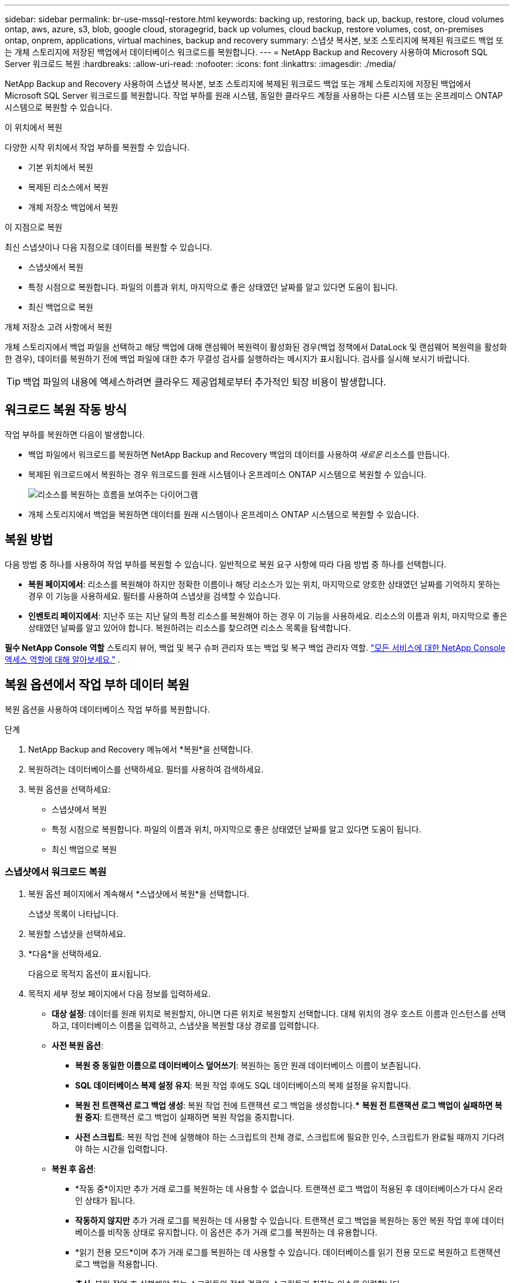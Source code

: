 ---
sidebar: sidebar 
permalink: br-use-mssql-restore.html 
keywords: backing up, restoring, back up, backup, restore, cloud volumes ontap, aws, azure, s3, blob, google cloud, storagegrid, back up volumes, cloud backup, restore volumes, cost, on-premises ontap, onprem, applications, virtual machines, backup and recovery 
summary: 스냅샷 복사본, 보조 스토리지에 복제된 워크로드 백업 또는 개체 스토리지에 저장된 백업에서 데이터베이스 워크로드를 복원합니다. 
---
= NetApp Backup and Recovery 사용하여 Microsoft SQL Server 워크로드 복원
:hardbreaks:
:allow-uri-read: 
:nofooter: 
:icons: font
:linkattrs: 
:imagesdir: ./media/


[role="lead"]
NetApp Backup and Recovery 사용하여 스냅샷 복사본, 보조 스토리지에 복제된 워크로드 백업 또는 개체 스토리지에 저장된 백업에서 Microsoft SQL Server 워크로드를 복원합니다.  작업 부하를 원래 시스템, 동일한 클라우드 계정을 사용하는 다른 시스템 또는 온프레미스 ONTAP 시스템으로 복원할 수 있습니다.

.이 위치에서 복원
다양한 시작 위치에서 작업 부하를 복원할 수 있습니다.

* 기본 위치에서 복원
* 복제된 리소스에서 복원
* 개체 저장소 백업에서 복원


.이 지점으로 복원
최신 스냅샷이나 다음 지점으로 데이터를 복원할 수 있습니다.

* 스냅샷에서 복원
* 특정 시점으로 복원합니다.  파일의 이름과 위치, 마지막으로 좋은 상태였던 날짜를 알고 있다면 도움이 됩니다.
* 최신 백업으로 복원


.개체 저장소 고려 사항에서 복원
개체 스토리지에서 백업 파일을 선택하고 해당 백업에 대해 랜섬웨어 복원력이 활성화된 경우(백업 정책에서 DataLock 및 랜섬웨어 복원력을 활성화한 경우), 데이터를 복원하기 전에 백업 파일에 대한 추가 무결성 검사를 실행하라는 메시지가 표시됩니다.  검사를 실시해 보시기 바랍니다.


TIP: 백업 파일의 내용에 액세스하려면 클라우드 제공업체로부터 추가적인 퇴장 비용이 발생합니다.



== 워크로드 복원 작동 방식

작업 부하를 복원하면 다음이 발생합니다.

* 백업 파일에서 워크로드를 복원하면 NetApp Backup and Recovery 백업의 데이터를 사용하여 _새로운_ 리소스를 만듭니다.
* 복제된 워크로드에서 복원하는 경우 워크로드를 원래 시스템이나 온프레미스 ONTAP 시스템으로 복원할 수 있습니다.
+
image:diagram_browse_restore_volume-unified.png["리소스를 복원하는 흐름을 보여주는 다이어그램"]

* 개체 스토리지에서 백업을 복원하면 데이터를 원래 시스템이나 온프레미스 ONTAP 시스템으로 복원할 수 있습니다.




== 복원 방법

다음 방법 중 하나를 사용하여 작업 부하를 복원할 수 있습니다.  일반적으로 복원 요구 사항에 따라 다음 방법 중 하나를 선택합니다.

* *복원 페이지에서*: 리소스를 복원해야 하지만 정확한 이름이나 해당 리소스가 있는 위치, 마지막으로 양호한 상태였던 날짜를 기억하지 못하는 경우 이 기능을 사용하세요. 필터를 사용하여 스냅샷을 검색할 수 있습니다.
* *인벤토리 페이지에서*: 지난주 또는 지난 달의 특정 리소스를 복원해야 하는 경우 이 기능을 사용하세요. 리소스의 이름과 위치, 마지막으로 좋은 상태였던 날짜를 알고 있어야 합니다.  복원하려는 리소스를 찾으려면 리소스 목록을 탐색합니다.


*필수 NetApp Console 역할* 스토리지 뷰어, 백업 및 복구 슈퍼 관리자 또는 백업 및 복구 백업 관리자 역할. https://docs.netapp.com/us-en/console-setup-admin/reference-iam-predefined-roles.html["모든 서비스에 대한 NetApp Console 액세스 역할에 대해 알아보세요."^] .



== 복원 옵션에서 작업 부하 데이터 복원

복원 옵션을 사용하여 데이터베이스 작업 부하를 복원합니다.

.단계
. NetApp Backup and Recovery 메뉴에서 *복원*을 선택합니다.
. 복원하려는 데이터베이스를 선택하세요.  필터를 사용하여 검색하세요.
. 복원 옵션을 선택하세요:
+
** 스냅샷에서 복원
** 특정 시점으로 복원합니다.  파일의 이름과 위치, 마지막으로 좋은 상태였던 날짜를 알고 있다면 도움이 됩니다.
** 최신 백업으로 복원






=== 스냅샷에서 워크로드 복원

. 복원 옵션 페이지에서 계속해서 *스냅샷에서 복원*을 선택합니다.
+
스냅샷 목록이 나타납니다.

. 복원할 스냅샷을 선택하세요.
. *다음*을 선택하세요.
+
다음으로 목적지 옵션이 표시됩니다.

. 목적지 세부 정보 페이지에서 다음 정보를 입력하세요.
+
** *대상 설정*: 데이터를 원래 위치로 복원할지, 아니면 다른 위치로 복원할지 선택합니다.  대체 위치의 경우 호스트 이름과 인스턴스를 선택하고, 데이터베이스 이름을 입력하고, 스냅샷을 복원할 대상 경로를 입력합니다.
** *사전 복원 옵션*:
+
*** *복원 중 동일한 이름으로 데이터베이스 덮어쓰기*: 복원하는 동안 원래 데이터베이스 이름이 보존됩니다.
*** *SQL 데이터베이스 복제 설정 유지*: 복원 작업 후에도 SQL 데이터베이스의 복제 설정을 유지합니다.
*** *복원 전 트랜잭션 로그 백업 생성*: 복원 작업 전에 트랜잭션 로그 백업을 생성합니다.***  *복원 전 트랜잭션 로그 백업이 실패하면 복원 중지*: 트랜잭션 로그 백업이 실패하면 복원 작업을 중지합니다.
*** *사전 스크립트*: 복원 작업 전에 실행해야 하는 스크립트의 전체 경로, 스크립트에 필요한 인수, 스크립트가 완료될 때까지 기다려야 하는 시간을 입력합니다.


** *복원 후 옵션*:
+
*** *작동 중*이지만 추가 거래 로그를 복원하는 데 사용할 수 없습니다.  트랜잭션 로그 백업이 적용된 후 데이터베이스가 다시 온라인 상태가 됩니다.
*** *작동하지 않지만* 추가 거래 로그를 복원하는 데 사용할 수 있습니다.  트랜잭션 로그 백업을 복원하는 동안 복원 작업 후에 데이터베이스를 비작동 상태로 유지합니다.  이 옵션은 추가 거래 로그를 복원하는 데 유용합니다.
*** *읽기 전용 모드*이며 추가 거래 로그를 복원하는 데 사용할 수 있습니다.  데이터베이스를 읽기 전용 모드로 복원하고 트랜잭션 로그 백업을 적용합니다.
*** *추신*: 복원 작업 후 실행해야 하는 스크립트의 전체 경로와 스크립트가 취하는 인수를 입력합니다.




. *복원*을 선택하세요.




=== 특정 시점으로 복원

NetApp Backup and Recovery 로그와 최신 스냅샷을 사용하여 데이터의 특정 시점 복원을 생성합니다.

. 복원 옵션 페이지에서 *특정 시점으로 복원*을 선택합니다.
. *다음*을 선택하세요.
. 특정 시점으로 복원 페이지에서 다음 정보를 입력합니다.
+
** *데이터 복구 날짜 및 시간*: 복구하려는 데이터의 정확한 날짜와 시간을 입력하세요.  이 날짜와 시간은 Microsoft SQL Server 데이터베이스 호스트에서 가져온 것입니다.


. *검색*을 선택하세요.
. 복원할 스냅샷을 선택하세요.
. *다음*을 선택하세요.
. 목적지 세부 정보 페이지에서 다음 정보를 입력하세요.
+
** *대상 설정*: 데이터를 원래 위치로 복원할지, 아니면 다른 위치로 복원할지 선택합니다.  대체 위치의 경우 호스트 이름과 인스턴스를 선택하고, 데이터베이스 이름을 입력하고, 대상 경로를 입력합니다.
** *사전 복원 옵션*:
+
*** *원래 데이터베이스 이름 유지*: 복원하는 동안 원래 데이터베이스 이름이 유지됩니다.
*** *SQL 데이터베이스 복제 설정 유지*: 복원 작업 후에도 SQL 데이터베이스의 복제 설정을 유지합니다.
*** *사전 스크립트*: 복원 작업 전에 실행해야 하는 스크립트의 전체 경로, 스크립트에 필요한 인수, 스크립트가 완료될 때까지 기다려야 하는 시간을 입력합니다.


** *복원 후 옵션*:
+
*** *작동 중*이지만 추가 거래 로그를 복원하는 데 사용할 수 없습니다.  트랜잭션 로그 백업이 적용된 후 데이터베이스가 다시 온라인 상태가 됩니다.
*** *작동하지 않지만* 추가 거래 로그를 복원하는 데 사용할 수 있습니다.  트랜잭션 로그 백업을 복원하는 동안 복원 작업 후에 데이터베이스를 비작동 상태로 유지합니다.  이 옵션은 추가 거래 로그를 복원하는 데 유용합니다.
*** *읽기 전용 모드*이며 추가 거래 로그를 복원하는 데 사용할 수 있습니다.  데이터베이스를 읽기 전용 모드로 복원하고 트랜잭션 로그 백업을 적용합니다.
*** *추신*: 복원 작업 후 실행해야 하는 스크립트의 전체 경로와 스크립트가 취하는 인수를 입력합니다.




. *복원*을 선택하세요.




=== 최신 백업으로 복원

이 옵션은 최신 전체 백업과 로그 백업을 사용하여 데이터를 마지막 양호한 상태로 복원합니다.  시스템은 마지막 스냅샷부터 현재까지의 로그를 스캔합니다.  이 프로세스는 변경 사항과 활동을 추적하여 데이터의 가장 최신이고 정확한 버전을 복원합니다.

. 복원 옵션 페이지에서 계속해서 *최신 백업으로 복원*을 선택합니다.
+
NetApp Backup and Recovery 복원 작업에 사용할 수 있는 스냅샷을 보여줍니다.

. 최신 상태로 복원 페이지에서 로컬, 보조 저장소 또는 개체 저장소의 스냅샷 위치를 선택합니다.
. *다음*을 선택하세요.
. 목적지 세부 정보 페이지에서 다음 정보를 입력하세요.
+
** *대상 설정*: 데이터를 원래 위치로 복원할지, 아니면 다른 위치로 복원할지 선택합니다.  대체 위치의 경우 호스트 이름과 인스턴스를 선택하고, 데이터베이스 이름을 입력하고, 대상 경로를 입력합니다.
** *사전 복원 옵션*:
+
*** *복원 중 동일한 이름으로 데이터베이스 덮어쓰기*: 복원하는 동안 원래 데이터베이스 이름이 보존됩니다.
*** *SQL 데이터베이스 복제 설정 유지*: 복원 작업 후에도 SQL 데이터베이스의 복제 설정을 유지합니다.
*** *복원 전 트랜잭션 로그 백업 생성*: 복원 작업 전에 트랜잭션 로그 백업을 생성합니다.
*** *복원 전 트랜잭션 로그 백업이 실패하면 복원 중지*: 트랜잭션 로그 백업이 실패하면 복원 작업을 중지합니다.
*** *사전 스크립트*: 복원 작업 전에 실행해야 하는 스크립트의 전체 경로, 스크립트에 필요한 인수, 스크립트가 완료될 때까지 기다려야 하는 시간을 입력합니다.


** *복원 후 옵션*:
+
*** *작동 중*이지만 추가 거래 로그를 복원하는 데 사용할 수 없습니다.  트랜잭션 로그 백업이 적용된 후 데이터베이스가 다시 온라인 상태가 됩니다.
*** *작동하지 않지만* 추가 거래 로그를 복원하는 데 사용할 수 있습니다.  트랜잭션 로그 백업을 복원하는 동안 복원 작업 후에 데이터베이스를 비작동 상태로 유지합니다.  이 옵션은 추가 거래 로그를 복원하는 데 유용합니다.
*** *읽기 전용 모드*이며 추가 거래 로그를 복원하는 데 사용할 수 있습니다.  데이터베이스를 읽기 전용 모드로 복원하고 트랜잭션 로그 백업을 적용합니다.
*** *추신*: 복원 작업 후 실행해야 하는 스크립트의 전체 경로와 스크립트가 취하는 인수를 입력합니다.




. *복원*을 선택하세요.




== 인벤토리 옵션에서 작업 부하 데이터 복원

인벤토리 페이지에서 데이터베이스 작업 부하를 복원합니다.  인벤토리 옵션을 사용하면 인스턴스가 아닌 데이터베이스만 복원할 수 있습니다.

.단계
. NetApp Backup and Recovery 메뉴에서 *인벤토리*를 선택합니다.
. 복원하려는 리소스가 있는 호스트를 선택하세요.
. *작업*을 선택하세요image:icon-action.png["작업 아이콘"] 아이콘을 클릭하고 *세부정보 보기*를 선택하세요.
. Microsoft SQL Server 페이지에서 *데이터베이스* 탭을 선택합니다.
. 데이터베이스 탭에서 복원할 수 있는 백업이 있음을 나타내는 "보호됨" 상태를 표시하는 데이터베이스를 선택합니다.
. *작업*을 선택하세요image:icon-action.png["작업 아이콘"] 아이콘을 클릭하고 *복원*을 선택하세요.
+
복원 페이지에서 복원할 때와 동일한 세 가지 옵션이 나타납니다.

+
** 스냅샷에서 복원
** 특정 시점으로 복원
** 최신 백업으로 복원


. 복원 페이지에서 복원 옵션에 대해 동일한 단계를 계속합니다.


ifdef::aws[]

endif::aws[]

ifdef::azure[]

endif::azure[]

ifdef::gcp[]

endif::gcp[]

ifdef::aws[]

endif::aws[]

ifdef::azure[]

endif::azure[]

ifdef::gcp[]

endif::gcp[]
